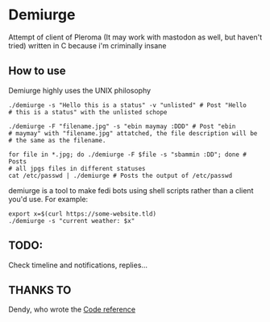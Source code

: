 * Demiurge

  Attempt of client of Pleroma (It may work with mastodon as well, but
  haven't tried) written in C because i'm criminally insane


** How to use
   Demiurge highly uses the UNIX philosophy
  
   #+begin_src shell
	./demiurge -s "Hello this is a status" -v "unlisted" # Post "Hello
	# this is a status" with the unlisted schope

	./demiurge -F "filename.jpg" -s "ebin maymay :DDD" # Post "ebin
	# maymay" with "filename.jpg" attatched, the file description will be
	# the same as the filename.

	for file in *.jpg; do ./demiurge -F $file -s "sbammin :DD"; done # Posts
	# all jpgs files in different statuses
	cat /etc/passwd | ./demiurge # Posts the output of /etc/passwd
   #+end_src

   demiurge is a tool to make fedi bots using shell scripts rather
   than a client you'd use. For example:

   #+begin_src shell
	export x=$(curl https://some-website.tld)
	./demiurge -s "current weather: $x"
   #+end_src
   
** TODO:
   Check timeline and notifications, replies...

** THANKS TO

   Dendy, who wrote the [[https://git.fai.su/dendy/fedibooru][Code reference]]
